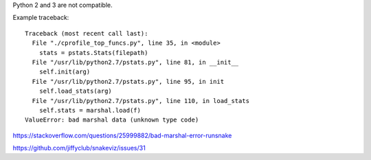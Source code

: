 Python 2 and 3 are not compatible.

Example traceback::

    Traceback (most recent call last):
      File "./cprofile_top_funcs.py", line 35, in <module>
        stats = pstats.Stats(filepath)
      File "/usr/lib/python2.7/pstats.py", line 81, in __init__
        self.init(arg)
      File "/usr/lib/python2.7/pstats.py", line 95, in init
        self.load_stats(arg)
      File "/usr/lib/python2.7/pstats.py", line 110, in load_stats
        self.stats = marshal.load(f)
    ValueError: bad marshal data (unknown type code)

https://stackoverflow.com/questions/25999882/bad-marshal-error-runsnake

https://github.com/jiffyclub/snakeviz/issues/31
